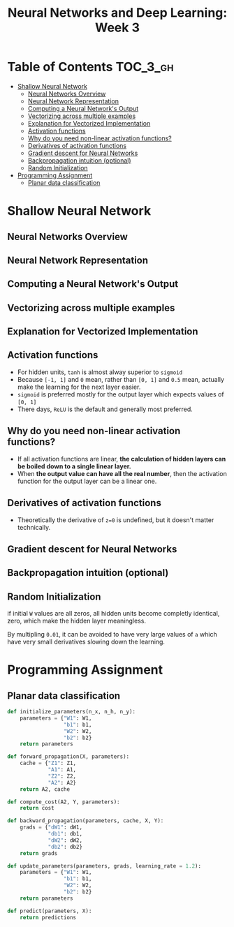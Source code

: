 #+TITLE: Neural Networks and Deep Learning: Week 3

* Table of Contents :TOC_3_gh:
- [[#shallow-neural-network][Shallow Neural Network]]
  - [[#neural-networks-overview][Neural Networks Overview]]
  - [[#neural-network-representation][Neural Network Representation]]
  - [[#computing-a-neural-networks-output][Computing a Neural Network's Output]]
  - [[#vectorizing-across-multiple-examples][Vectorizing across multiple examples]]
  - [[#explanation-for-vectorized-implementation][Explanation for Vectorized Implementation]]
  - [[#activation-functions][Activation functions]]
  - [[#why-do-you-need-non-linear-activation-functions][Why do you need non-linear activation functions?]]
  - [[#derivatives-of-activation-functions][Derivatives of activation functions]]
  - [[#gradient-descent-for-neural-networks][Gradient descent for Neural Networks]]
  - [[#backpropagation-intuition-optional][Backpropagation intuition (optional)]]
  - [[#random-initialization][Random Initialization]]
- [[#programming-assignment][Programming Assignment]]
  - [[#planar-data-classification][Planar data classification]]

* Shallow Neural Network
** Neural Networks Overview
[[file:img/screenshot_2017-09-23_09-52-42.png]]

** Neural Network Representation
[[file:img/screenshot_2017-09-23_09-58-03.png]]

** Computing a Neural Network's Output
[[file:img/screenshot_2017-09-24_15-51-31.png]]

[[file:img/screenshot_2017-09-24_15-52-25.png]]

[[file:img/screenshot_2017-09-24_15-53-08.png]]

** Vectorizing across multiple examples
[[file:img/screenshot_2017-09-24_15-53-58.png]]

[[file:img/screenshot_2017-09-24_15-54-36.png]]

** Explanation for Vectorized Implementation
[[file:img/screenshot_2017-09-24_15-55-39.png]]

[[file:img/screenshot_2017-09-24_15-56-39.png]]

** Activation functions
- For hidden units, ~tanh~ is almost alway superior to ~sigmoid~
- Because ~[-1, 1]~ and ~0~ mean, rather than ~[0, 1]~ and ~0.5~ mean, actually make the learning for the next layer easier.
- ~sigmoid~ is preferred mostly for the output layer which expects values of ~[0, 1]~
- There days, ~ReLU~ is the default and generally most preferred.

[[file:img/screenshot_2017-09-24_15-58-26.png]]

[[file:img/screenshot_2017-09-24_15-58-53.png]]

** Why do you need non-linear activation functions?
- If all activation functions are linear, *the calculation of hidden layers can be boiled down to a single linear layer.*
- When *the output value can have all the real number*, then the activation function for the output layer can be a linear one.

[[file:img/screenshot_2017-09-24_16-09-21.png]]

** Derivatives of activation functions
[[file:img/screenshot_2017-09-24_18-05-32.png]]

[[file:img/screenshot_2017-09-24_18-06-05.png]]

- Theoretically the derivative of ~z=0~ is undefined, but it doesn't matter technically.

[[file:img/screenshot_2017-09-24_18-06-30.png]]

** Gradient descent for Neural Networks
[[file:img/screenshot_2017-09-24_18-08-44.png]]

** Backpropagation intuition (optional)
[[file:img/screenshot_2017-09-24_18-09-23.png]]

[[file:img/screenshot_2017-09-24_18-09-52.png]]

[[file:img/screenshot_2017-09-24_18-10-13.png]]

** Random Initialization
if initial ~W~ values are all zeros, all hidden units become completly identical, zero, which make the hidden layer meaningless.

[[file:img/screenshot_2017-09-24_18-10-55.png]]

By multipling ~0.01~, it can be avoided to have very large values of ~a~ which have very small derivatives slowing down the learning.

[[file:img/screenshot_2017-09-24_18-11-26.png]]

* Programming Assignment
** Planar data classification
#+BEGIN_SRC python
  def initialize_parameters(n_x, n_h, n_y):
      parameters = {"W1": W1,
                    "b1": b1,
                    "W2": W2,
                    "b2": b2}
      return parameters

  def forward_propagation(X, parameters):
      cache = {"Z1": Z1,
               "A1": A1,
               "Z2": Z2,
               "A2": A2}
      return A2, cache

  def compute_cost(A2, Y, parameters):
      return cost

  def backward_propagation(parameters, cache, X, Y):
      grads = {"dW1": dW1,
               "db1": db1,
               "dW2": dW2,
               "db2": db2}
      return grads

  def update_parameters(parameters, grads, learning_rate = 1.2):
      parameters = {"W1": W1,
                    "b1": b1,
                    "W2": W2,
                    "b2": b2}
      return parameters

  def predict(parameters, X):
      return predictions
#+END_SRC

[[file:img/screenshot_2017-09-28_06-28-11.png]]

[[file:img/screenshot_2017-09-28_06-30-57.png]]

[[file:img/screenshot_2017-09-28_06-31-43.png]]

[[file:img/screenshot_2017-09-28_06-32-28.png]]

[[file:img/screenshot_2017-09-28_06-47-36.png]]

[[file:img/screenshot_2017-09-28_07-09-33.png]]

[[file:img/screenshot_2017-09-28_07-23-53.png]]

[[file:img/screenshot_2017-09-28_07-25-41.png]]

[[file:img/screenshot_2017-09-28_07-26-05.png]]

[[file:img/screenshot_2017-09-28_07-26-36.png]]
